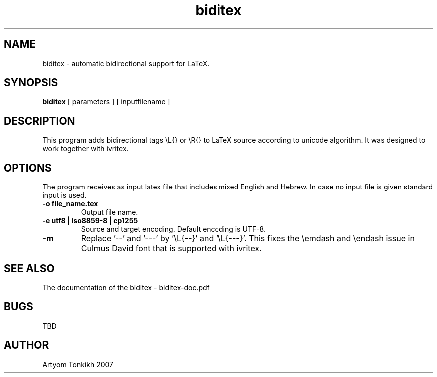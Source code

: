 .TH "biditex" 1
.SH NAME
biditex \- automatic bidirectional support for LaTeX.
.SH SYNOPSIS
.B biditex
[ parameters ] [ inputfilename ]
.SH DESCRIPTION
This program adds bidirectional tags \\L{} or \\R{} to LaTeX source according to
unicode algorithm. It was designed to work together with ivritex.
.SH OPTIONS
The program receives as input latex file that includes mixed English and Hebrew. In case no input file
is given standard input is used.
.TP
.B \-o file_name.tex
Output file name.
.TP
.B \-e utf8 | iso8859-8 | cp1255
Source and target encoding. Default encoding is UTF-8.
.TP
.B \-m
Replace '\-\-'  and  '---' by '\\L{\-\-}' and '\\L{\-\-\-}'. This fixes the \\emdash and \\endash
issue in Culmus David font that is supported with ivritex.
.SH "SEE ALSO"
The documentation of the biditex - biditex-doc.pdf
.SH BUGS
TBD
.SH AUTHOR
Artyom Tonkikh 2007

